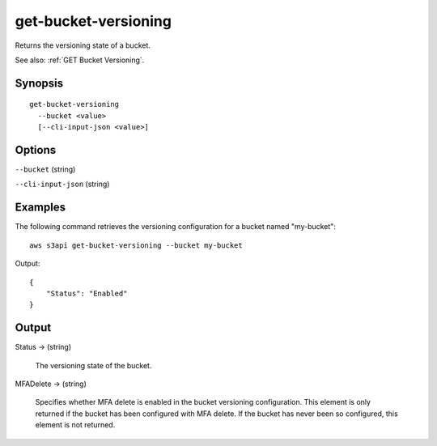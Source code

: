 .. _get-bucket-versioning:

get-bucket-versioning
=====================

Returns the versioning state of a bucket.

See also: :ref:`GET Bucket Versioning`.

Synopsis
--------

::

  get-bucket-versioning
    --bucket <value>
    [--cli-input-json <value>]

Options
-------

``--bucket`` (string)

``--cli-input-json`` (string)

  .. include:: ../../../include/cli-input-json.txt

Examples
--------

The following command retrieves the versioning configuration for a bucket named
"my-bucket"::

  aws s3api get-bucket-versioning --bucket my-bucket

Output::

  {
      "Status": "Enabled"
  }

Output
------

Status -> (string)

  The versioning state of the bucket.

MFADelete -> (string)

  Specifies whether MFA delete is enabled in the bucket versioning
  configuration. This element is only returned if the bucket has been configured
  with MFA delete. If the bucket has never been so configured, this element is
  not returned.
